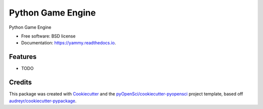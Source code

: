 ==================
Python Game Engine
==================


.. image:: https://img.shields.io/pypi/v/yammy.svg
        :target: https://pypi.python.org/pypi/yammy

.. image:: https://img.shields.io/travis/xmnlab/yammy.svg
        :target: https://travis-ci.org/xmnlab/yammy

.. image:: https://codecov.io/gh/xmnlab/yammy/branch/master/graph/badge.svg
        :target: https://codecov.io/gh/xmnlab/yammy

.. image:: https://readthedocs.org/projects/yammy/badge/?version=latest
        :target: https://yammy.readthedocs.io/en/latest/?badge=latest
        :alt: Documentation Status




Python Game Engine


* Free software: BSD license
* Documentation: https://yammy.readthedocs.io.


Features
--------

* TODO

Credits
-------

This package was created with Cookiecutter_ and the `pyOpenSci/cookiecutter-pyopensci`_ project template, based off `audreyr/cookiecutter-pypackage`_.

.. _Cookiecutter: https://github.com/audreyr/cookiecutter
.. _`pyOpenSci/cookiecutter-pyopensci`: https://github.com/pyOpenSci/cookiecutter-pyopensci
.. _`audreyr/cookiecutter-pypackage`: https://github.com/audreyr/cookiecutter-pypackage
